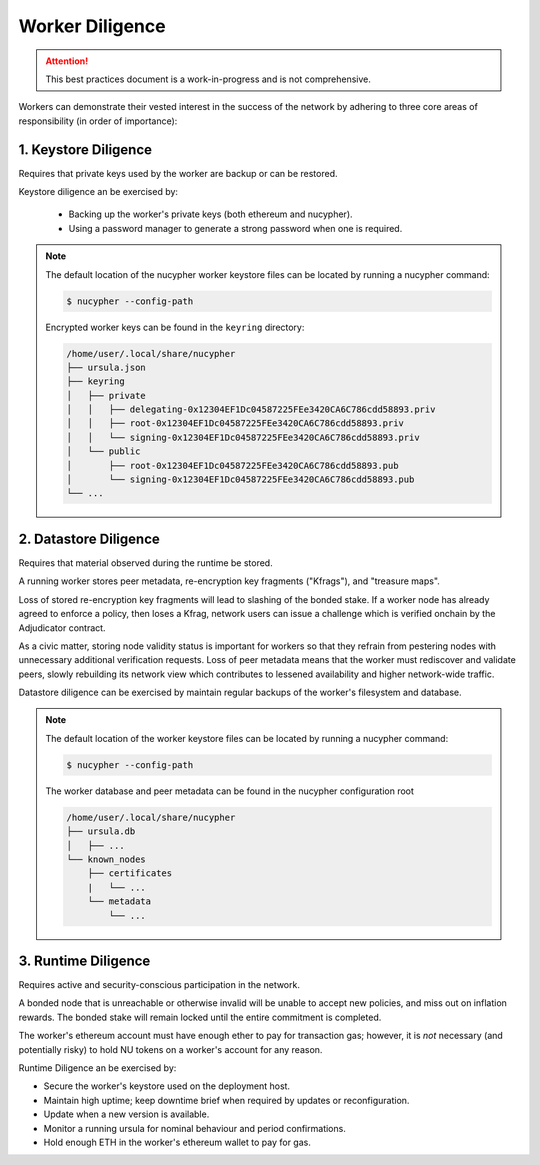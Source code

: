 ================
Worker Diligence
================

.. attention::

    This best practices document is a work-in-progress and is not comprehensive.


Workers can demonstrate their vested interest in the success of the network by adhering to
three core areas of responsibility (in order of importance):

1. Keystore Diligence
---------------------

Requires that private keys used by the worker are backup or can be restored.

Keystore diligence an be exercised by:

  - Backing up the worker's private keys (both ethereum and nucypher).
  - Using a password manager to generate a strong password when one is required.

.. note::

    The default location of the nucypher worker keystore files can be located by
    running a nucypher command:

    .. code::

        $ nucypher --config-path

    Encrypted worker keys can be found in the ``keyring`` directory:

    .. code-block:: bash

        /home/user/.local/share/nucypher
        ├── ursula.json
        ├── keyring
        │   ├── private
        │   │   ├── delegating-0x12304EF1Dc04587225FEe3420CA6C786cdd58893.priv
        │   │   ├── root-0x12304EF1Dc04587225FEe3420CA6C786cdd58893.priv
        │   │   └── signing-0x12304EF1Dc04587225FEe3420CA6C786cdd58893.priv
        │   └── public
        │       ├── root-0x12304EF1Dc04587225FEe3420CA6C786cdd58893.pub
        │       └── signing-0x12304EF1Dc04587225FEe3420CA6C786cdd58893.pub
        └── ...

2. Datastore Diligence
----------------------

Requires that material observed during the runtime be stored.

A running worker stores peer metadata, re-encryption key fragments ("Kfrags"), and "treasure maps".

Loss of stored re-encryption key fragments will lead to slashing of the bonded stake.
If a worker node has already agreed to enforce a policy, then loses a Kfrag, network users
can issue a challenge which is verified onchain by the Adjudicator contract.

As a civic matter, storing node validity status is important for workers so that they refrain from
pestering nodes with unnecessary additional verification requests. Loss of peer metadata means
that the worker must rediscover and validate peers, slowly rebuilding its network view which contributes to
lessened availability and higher network-wide traffic.

Datastore diligence can be exercised by maintain regular backups of the worker's filesystem and database.


.. note::

    The default location of the worker keystore files can be located by running a nucypher command:

    .. code-block:: bash

        $ nucypher --config-path

    The worker database and peer metadata can be found in the nucypher configuration root

    .. code-block:: bash

        /home/user/.local/share/nucypher
        ├── ursula.db
        │   ├── ...
        └── known_nodes
            ├── certificates
            |   └── ...
            └── metadata
                └── ...


3. Runtime Diligence
--------------------

Requires active and security-conscious participation in the network.

A bonded node that is unreachable or otherwise invalid will be unable to accept new
policies, and miss out on inflation rewards.  The bonded stake will remain locked until
the entire commitment is completed.

The worker's ethereum account must have enough ether to pay for transaction gas;
however, it is *not* necessary (and potentially risky) to hold NU tokens on a worker's
account for any reason.

Runtime Diligence an be exercised by:

- Secure the worker's keystore used on the deployment host.
- Maintain high uptime; keep downtime brief when required by updates or reconfiguration.
- Update when a new version is available.
- Monitor a running ursula for nominal behaviour and period confirmations.
- Hold enough ETH in the worker's ethereum wallet to pay for gas.


..
    TODO: separate section on backups and data (#2285)

